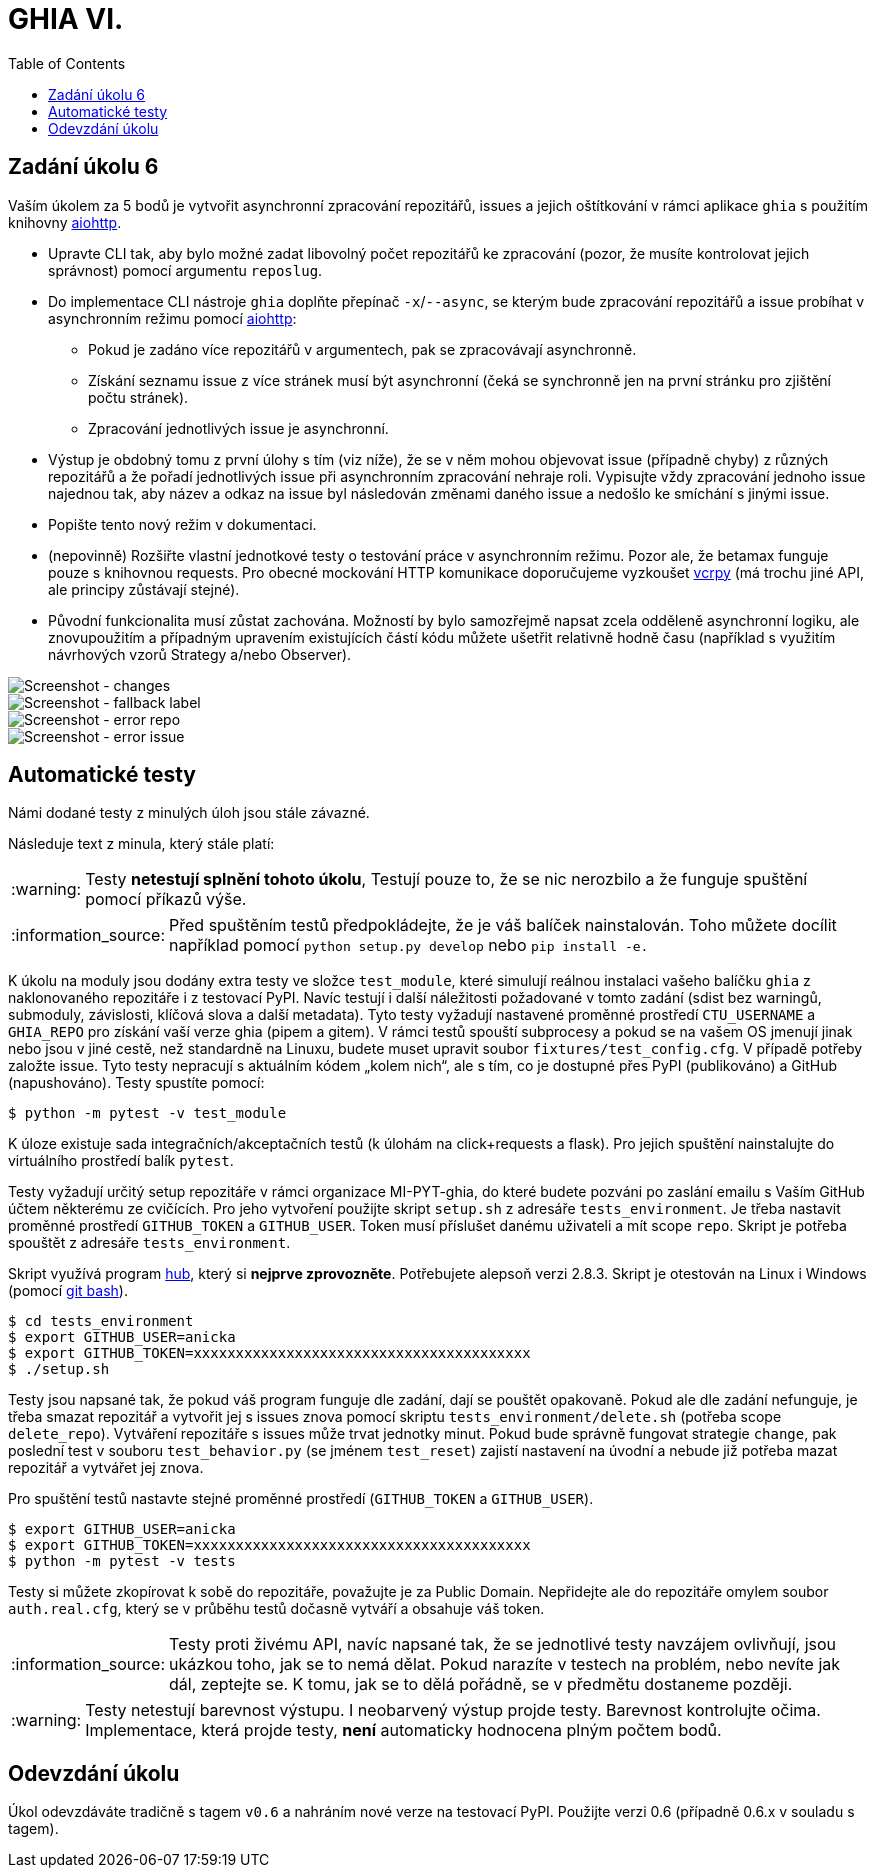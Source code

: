 = GHIA VI.
:toc:
:note-caption: :information_source:
:warning-caption: :warning:

== Zadání úkolu 6

Vaším úkolem za 5 bodů je vytvořit asynchronní zpracování repozitářů,
issues a jejich oštítkování v rámci aplikace `ghia` s použitím
knihovny https://aiohttp.readthedocs.io/en/stable/[aiohttp].

* Upravte CLI tak, aby bylo možné zadat libovolný počet repozitářů ke zpracování (pozor, že
  musíte kontrolovat jejich správnost) pomocí argumentu ``reposlug``.
* Do implementace CLI nástroje `ghia` doplňte přepínač ``-x``/``--async``, se kterým bude zpracování
  repozitářů a issue probíhat v asynchronním režimu pomocí https://aiohttp.readthedocs.io/[aiohttp]:
** Pokud je zadáno více repozitářů v argumentech, pak se zpracovávají asynchronně.
** Získání seznamu issue z více stránek musí být asynchronní (čeká se synchronně jen
   na první stránku pro zjištění počtu stránek).
** Zpracování jednotlivých issue je asynchronní.
* Výstup je obdobný tomu z první úlohy s tím (viz níže), že se v něm mohou objevovat issue (případně chyby)
  z různých repozitářů a že pořadí jednotlivých issue při asynchronním zpracování nehraje roli. Vypisujte
  vždy zpracování jednoho issue najednou tak, aby název a odkaz na issue byl následován změnami daného issue
  a nedošlo ke smíchání s jinými issue.
* Popište tento nový režim v dokumentaci.
* (nepovinně) Rozšiřte vlastní jednotkové testy o testování práce v asynchronním režimu.
  Pozor ale, že betamax funguje pouze s knihovnou requests. Pro obecné mockování HTTP komunikace doporučujeme
  vyzkoušet https://vcrpy.readthedocs.io/[vcrpy] (má trochu jiné API, ale principy zůstávají stejné).
* Původní funkcionalita musí zůstat zachována. Možností by bylo samozřejmě napsat zcela odděleně
  asynchronní logiku, ale znovupoužitím a případným upravením existujících částí kódu můžete
  ušetřit relativně hodně času (například s využitím návrhových vzorů Strategy a/nebo Observer).

image::screenshots/screen_changes.png[Screenshot - changes]

image::screenshots/screen_fallback_label.png[Screenshot - fallback label]

image::screenshots/screen_error_repo.png[Screenshot - error repo]

image::screenshots/screen_error_issue.png[Screenshot - error issue]

== Automatické testy

Námi dodané testy z minulých úloh jsou stále závazné.

Následuje text z minula, který stále platí:

WARNING: Testy **netestují splnění tohoto úkolu**,
Testují pouze to, že se nic nerozbilo
a že funguje spuštění pomocí příkazů výše.

NOTE: Před spuštěním testů předpokládejte, že je váš balíček nainstalován.
Toho můžete docílit například pomocí `python setup.py develop`
nebo `pip install -e.`

K úkolu na moduly jsou dodány extra testy ve složce `test_module`, které simulují reálnou instalaci
vašeho balíčku `ghia` z naklonovaného repozitáře i z testovací PyPI. Navíc testují
i další náležitosti požadované v tomto zadání (sdist bez warningů, submoduly, závislosti,
klíčová slova a další metadata). Tyto testy vyžadují nastavené proměnné prostředí
`CTU_USERNAME` a `GHIA_REPO` pro získání vaší verze ghia (pipem a gitem). V rámci
testů spouští subprocesy a pokud se na vašem OS jmenují jinak nebo jsou v jiné cestě, než
standardně na Linuxu, budete muset upravit soubor `fixtures/test_config.cfg`. V případě
potřeby založte issue. Tyto testy nepracují s aktuálním kódem „kolem nich“, ale s tím, co
je dostupné přes PyPI (publikováno) a GitHub (napushováno). Testy spustíte pomocí:

[source,console]
$ python -m pytest -v test_module

K úloze existuje sada integračních/akceptačních testů (k úlohám na click+requests a flask).
Pro jejich spuštění nainstalujte do virtuálního prostředí balík `pytest`.

Testy vyžadují určitý setup repozitáře v rámci organizace MI-PYT-ghia, do
které budete pozváni po zaslání emailu s Vaším GitHub účtem některému ze
cvičících. Pro jeho vytvoření použijte skript `setup.sh` z adresáře `tests_environment`.
Je třeba nastavit proměnné prostředí `GITHUB_TOKEN` a `GITHUB_USER`.
Token musí příslušet danému uživateli a mít scope `repo`.
Skript je potřeba spouštět z adresáře `tests_environment`.

Skript využívá program https://hub.github.com/[hub],
který si *nejprve zprovozněte*. Potřebujete alepsoň verzi 2.8.3.
Skript je otestován na Linux i
Windows (pomocí https://gitforwindows.org[git bash]).

[source,console]
$ cd tests_environment
$ export GITHUB_USER=anicka
$ export GITHUB_TOKEN=xxxxxxxxxxxxxxxxxxxxxxxxxxxxxxxxxxxxxxxx
$ ./setup.sh

Testy jsou napsané tak, že pokud váš program funguje dle zadání,
dají se pouštět opakovaně. Pokud ale dle zadání nefunguje,
je třeba smazat repozitář a vytvořit jej s issues znova pomocí
skriptu `tests_environment/delete.sh` (potřeba scope `delete_repo`).
Vytváření repozitáře s issues může trvat jednotky minut. Pokud
bude správně fungovat strategie `change`, pak poslední test v souboru
`test_behavior.py` (se jménem `test_reset`) zajistí nastavení na
úvodní a nebude již potřeba mazat repozitář a vytvářet jej znova.

Pro spuštění testů nastavte stejné proměnné prostředí (`GITHUB_TOKEN`
a `GITHUB_USER`).

[source,console]
$ export GITHUB_USER=anicka
$ export GITHUB_TOKEN=xxxxxxxxxxxxxxxxxxxxxxxxxxxxxxxxxxxxxxxx
$ python -m pytest -v tests

Testy si můžete zkopírovat k sobě do repozitáře, považujte je za Public Domain.
Nepřidejte ale do repozitáře omylem soubor `auth.real.cfg`,
který se v průběhu testů dočasně vytváří a obsahuje váš token.

NOTE: Testy proti živému API, navíc napsané tak,
že se jednotlivé testy navzájem ovlivňují, jsou ukázkou toho,
jak se to nemá dělat.
Pokud narazíte v testech na problém, nebo nevíte jak dál, zeptejte se.
K tomu, jak se to dělá pořádně, se v předmětu dostaneme později.

WARNING: Testy netestují barevnost výstupu. I neobarvený výstup projde testy.
Barevnost kontrolujte očima. Implementace, která projde testy, **není** automaticky
hodnocena plným počtem bodů.

== Odevzdání úkolu

Úkol odevzdáváte tradičně s tagem `v0.6` a nahráním nové verze na testovací
PyPI. Použijte verzi 0.6 (případně 0.6.x v souladu s tagem).
